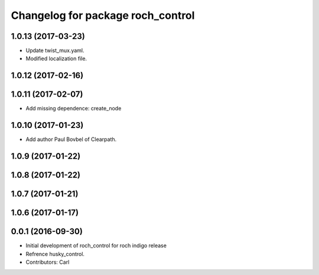 ^^^^^^^^^^^^^^^^^^^^^^^^^^^^^^^^^^^
Changelog for package roch_control
^^^^^^^^^^^^^^^^^^^^^^^^^^^^^^^^^^^
1.0.13 (2017-03-23)
-------------------
* Update twist_mux.yaml.
* Modified localization file.

1.0.12 (2017-02-16)
-------------------

1.0.11 (2017-02-07)
-------------------
* Add missing dependence: create_node

1.0.10 (2017-01-23)
-------------------
* Add author Paul Bovbel of Clearpath.

1.0.9 (2017-01-22)
-------------------

1.0.8 (2017-01-22)
-------------------

1.0.7 (2017-01-21)
-------------------

1.0.6 (2017-01-17)
-------------------

0.0.1 (2016-09-30)
-------------------
* Initial development of roch_control for roch indigo release
* Refrence husky_control.
* Contributors: Carl
